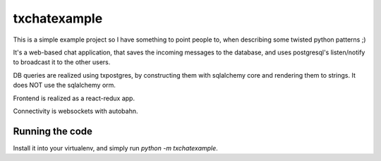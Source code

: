 txchatexample
=============

This is a simple example project so I have something to point people to, when
describing some twisted python patterns ;)

It's a web-based chat application, that saves the incoming messages to the
database, and uses postgresql's listen/notify to broadcast it to the other
users.

DB queries are realized using txpostgres, by constructing them with sqlalchemy
core and rendering them to strings. It does NOT use the sqlalchemy orm.

Frontend is realized as a react-redux app.

Connectivity is websockets with autobahn.

Running the code
----------------

Install it into your virtualenv, and simply run `python -m txchatexample`.
